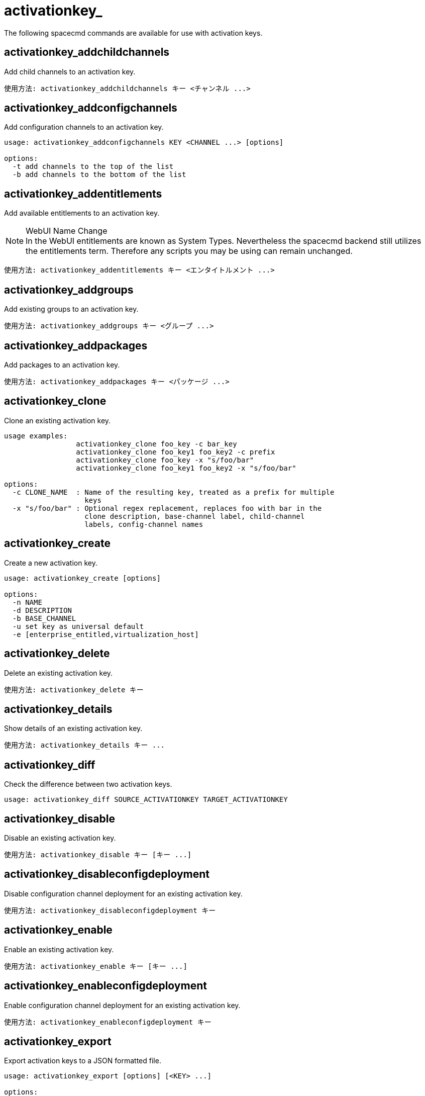 [[ref-spacecmd-activationkey]]
= activationkey_



The following spacecmd commands are available for use with activation keys.



== activationkey_addchildchannels

Add child channels to an activation key.

[source]
--
使用方法: activationkey_addchildchannels キー <チャンネル ...>
--



== activationkey_addconfigchannels

Add configuration channels to an activation key.

[source]
--
usage: activationkey_addconfigchannels KEY <CHANNEL ...> [options]

options:
  -t add channels to the top of the list
  -b add channels to the bottom of the list
--



== activationkey_addentitlements

Add available entitlements to an activation key.

.WebUI Name Change
NOTE: In the WebUI entitlements are known as System Types. Nevertheless the spacecmd backend still utilizes the entitlements term. Therefore any scripts you may be using can remain unchanged.

[source]
--
使用方法: activationkey_addentitlements キー <エンタイトルメント ...>
--



== activationkey_addgroups

Add existing groups to an activation key.

[source]
--
使用方法: activationkey_addgroups キー <グループ ...>
--



== activationkey_addpackages

Add packages to an activation key.

[source]
--
使用方法: activationkey_addpackages キー <パッケージ ...>
--



== activationkey_clone

Clone an existing activation key.

[source]
--
usage examples:
                 activationkey_clone foo_key -c bar_key
                 activationkey_clone foo_key1 foo_key2 -c prefix
                 activationkey_clone foo_key -x "s/foo/bar"
                 activationkey_clone foo_key1 foo_key2 -x "s/foo/bar"

options:
  -c CLONE_NAME  : Name of the resulting key, treated as a prefix for multiple
                   keys
  -x "s/foo/bar" : Optional regex replacement, replaces foo with bar in the
                   clone description, base-channel label, child-channel
                   labels, config-channel names
--



== activationkey_create

Create a new activation key.

[source]
--
usage: activationkey_create [options]

options:
  -n NAME
  -d DESCRIPTION
  -b BASE_CHANNEL
  -u set key as universal default
  -e [enterprise_entitled,virtualization_host]
--



== activationkey_delete

Delete an existing activation key.

[source]
--
使用方法: activationkey_delete キー
--



== activationkey_details

Show details of an existing activation key.


[source]
--
使用方法: activationkey_details キー ...
--



== activationkey_diff

Check the difference between two activation keys.

[source]
--
usage: activationkey_diff SOURCE_ACTIVATIONKEY TARGET_ACTIVATIONKEY
--



== activationkey_disable

Disable an existing activation key.

[source]
--
使用方法: activationkey_disable キー [キー ...]
--



== activationkey_disableconfigdeployment

Disable configuration channel deployment for an existing activation key.

[source]
--
使用方法: activationkey_disableconfigdeployment キー
--



== activationkey_enable

Enable an existing activation key.

[source]
--
使用方法: activationkey_enable キー [キー ...]
--



== activationkey_enableconfigdeployment

Enable configuration channel deployment for an existing activation key.

[source]
--
使用方法: activationkey_enableconfigdeployment キー
--



== activationkey_export

Export activation keys to a JSON formatted file.

[source]
--
usage: activationkey_export [options] [<KEY> ...]

options:
    -f outfile.json : specify an output filename, defaults to <KEY>.json
                      if exporting a single key, akeys.json for multiple keys,
                      or akey_all.json if no KEY specified (export ALL)

Note : KEY list is optional, default is to export ALL keys
--



== activationkey_import
Import activation keys from JSON files

[source]
--
使用方法: activationkey_import <JSONファイル ...>
--



== activationkey_list

List all existing activation keys.

[source]
--
使用方法: activationkey_list
--



== activationkey_listbasechannel

List the base channel associated with an activation key.

[source]
--
使用方法: activationkey_listbasechannel キー
--



== activationkey_listchildchannels

List child channels associated with an activation key.

[source]
--
使用方法: activationkey_listchildchannels キー
--



== activationkey_listconfigchannels

List configuration channels associated with an activation key.

[source]
--
使用方法: activationkey_listconfigchannels キー
--



== activationkey_listentitlements

List entitlements associated with an activation key.

[source]
--
使用方法: activationkey_listentitlements キー
--



== activationkey_listgroups

List groups associated with an activation key

[source]
--
使用方法: activationkey_listgroups キー
--



== activationkey_listpackages

List packages associated with an activation key.

[source]
--
使用方法: activationkey_listpackages キー
--



== activationkey_listsystems

List systems registered with an activation key.

[source]
--
使用方法: activationkey_listsystems キー
--



== activationkey_removechildchannels

Remove child channels from an activation key.

[source]
--
使用方法: activationkey_removechildchannels キー <チャンネル ...>
--



== activationkey_removeconfigchannels

Remove configuration channels from an activation key.

[source]
--
使用方法: activationkey_removeconfigchannels キー <チャンネル ...>
--



== activationkey_removeentitlements

Remove entitlements from an activation key.

[source]
--
使用方法: activationkey_removeentitlements キー <エンタイトルメント ...>
--



== activationkey_removegroups

Remove groups from an activation key.

[source]
--
使用方法: activationkey_removegroups キー <グループ ...>
--



== activationkey_removepackages

Remove packages from an activation key.

[source]
--
使用方法: activationkey_removepackages キー <パッケージ ...>
--



== activationkey_setbasechannel

Set the base channel for an activation key.

[source]
--
使用方法: activationkey_setbasechannel キー チャンネル
--



== activationkey_setconfigchannelorder

Set the ranked order of configuration channels.

[source]
--
使用方法: activationkey_setconfigchannelorder キー
--



== activationkey_setcontactmethod

Set the contact method to use for systems registered with a specific key. (Use the XML-RPC API to access the latest contact methods.) The following contact methods are available for use with traditional spacecmd: ['default', 'ssh-push', 'ssh-push-tunnel']

[source]
--
使用方法: activationkey_setcontactmethod キー 連絡方法
--



== activationkey_setdescription

Add a description for an activation key.

[source]
--
使用方法: activationkey_setdescription キー 説明
--



== activationkey_setuniversaldefault

Set a specific key as the universal default.

[source]
--
使用方法: activationkey_setuniversaldefault キー
--

.Universal Default Key
WARNING: Using a universal default key is not a Best Practice recommendation.



== activationkey_setusagelimit

Set the usage limit of an activation key, can be a number or ``unlimited``.

[source]
--
usage: activationkey_setbasechannel KEY <usage limit> usage: activationkey_setbasechannel KEY unlimited
--

.Usage Limits
[TIP]
====
Usage limits are only applicable to traditionally managed systems. Currently usage limits do not apply to Salt or foreign managed systems.
====
